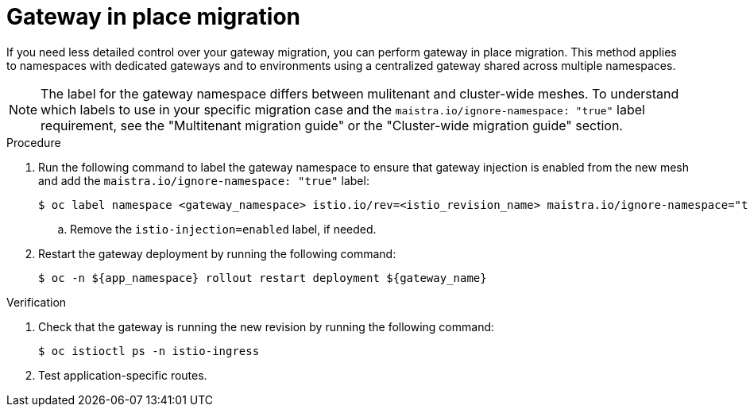 // Module included in the following assemblies:
//
// * service-mesh-docs-main/migrating/migrating-gateways/ossm-migrating-gateways-assembly.adoc

:_mod-docs-content-type: PROCEDURE
[id="ossm-migrating-gateways-in-place_{context}"]
= Gateway in place migration

If you need less detailed control over your gateway migration, you can perform gateway in place migration. This method applies to namespaces with dedicated gateways and to environments using a centralized gateway shared across multiple namespaces.

[NOTE]
====
The label for the gateway namespace differs between mulitenant and cluster-wide meshes. To understand which labels to use in your specific migration case and the `maistra.io/ignore-namespace: "true"` label requirement, see the "Multitenant migration guide" or the "Cluster-wide migration guide" section.
====
.Procedure

. Run the following command to label the gateway namespace to ensure that gateway injection is enabled from the new mesh and add the `maistra.io/ignore-namespace: "true"` label:
+
[source,terminal]
----
$ oc label namespace <gateway_namespace> istio.io/rev=<istio_revision_name> maistra.io/ignore-namespace="true"
----
.. Remove the `istio-injection=enabled` label, if needed.

. Restart the gateway deployment by running the following command:
+
[source,terminal]
----
$ oc -n ${app_namespace} rollout restart deployment ${gateway_name}
----

.Verification

. Check that the gateway is running the new revision by running the following command:
+
[source,terminal]
----
$ oc istioctl ps -n istio-ingress
----

. Test application-specific routes.